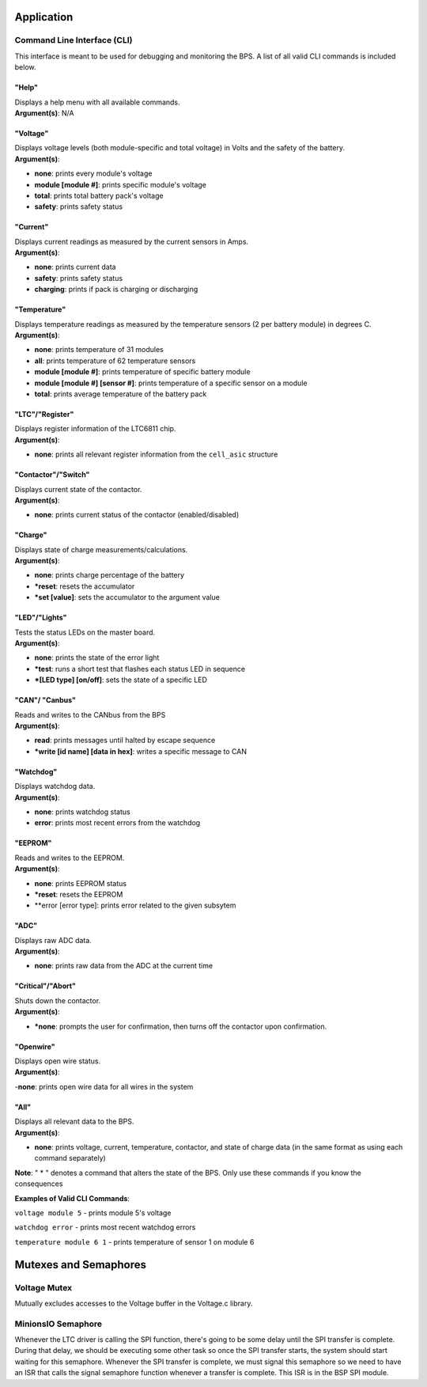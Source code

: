 ************
Application
************


.. _CLI-app:

Command Line Interface (CLI)
============================

This interface is meant to be used for debugging and monitoring the BPS. 
A list of all valid CLI commands is included below.

"Help"
######

| Displays a help menu with all available commands.
| **Argument(s)**: N/A

"Voltage"
#########

| Displays voltage levels (both module-specific and total voltage) in Volts and the safety of the battery.
| **Argument(s)**: 
- **none**: prints every module's voltage
- **module [module #]**: prints specific module's voltage
- **total**: prints total battery pack's voltage
- **safety**: prints safety status

"Current"
#########

| Displays current readings as measured by the current sensors in Amps.
| **Argument(s)**: 
- **none**: prints current data
- **safety**: prints safety status
- **charging**: prints if pack is charging or discharging

"Temperature"
#############

| Displays temperature readings as measured by the temperature sensors (2 per battery module) in degrees C.
| **Argument(s)**: 
- **none**: prints temperature of 31 modules
- **all**: prints temperature of 62 temperature sensors
- **module [module #]**: prints temperature of specific battery module
- **module [module #] [sensor #]**: prints temperature of a specific sensor on a module
- **total**: prints average temperature of the battery pack

"LTC"/"Register"
################

| Displays register information of the LTC6811 chip.
| **Argument(s)**: 
- **none**: prints all relevant register information from the ``cell_asic`` structure


"Contactor"/"Switch"
####################

| Displays current state of the contactor.
| **Argument(s)**: 
- **none**: prints current status of the contactor (enabled/disabled)

"Charge"
########

| Displays state of charge measurements/calculations.
| **Argument(s)**: 
- **none**: prints charge percentage of the battery
- ***reset**: resets the accumulator
- ***set [value]**: sets the accumulator to the argument value

"LED"/"Lights"
##############

| Tests the status LEDs on the master board.
| **Argument(s)**: 
- **none**: prints the state of the error light
- ***test**: runs a short test that flashes each status LED in sequence
- ***[LED type] [on/off]**: sets the state of a specific LED

"CAN"/ "Canbus"
###############

| Reads and writes to the CANbus from the BPS
| **Argument(s)**: 
- **read**: prints messages until halted by escape sequence
- ***write [id name] [data in hex]**: writes a specific message to CAN

"Watchdog"
##########

| Displays watchdog data.
| **Argument(s)**: 
- **none**: prints watchdog status
- **error**: prints most recent errors from the watchdog

"EEPROM"
########

| Reads and writes to the EEPROM.
| **Argument(s)**: 
- **none**: prints EEPROM status
- ***reset**: resets the EEPROM
- **error [error type]: prints error related to the given subsytem

"ADC"
#####

| Displays raw ADC data.
| **Argument(s)**: 
- **none**: prints raw data from the ADC at the current time

"Critical"/"Abort"
##################

| Shuts down the contactor.
| **Argument(s)**: 
- ***none**: prompts the user for confirmation, then turns off the contactor upon confirmation.

"Openwire"
##########

| Displays open wire status.
| **Argument(s)**:
-**none**: prints open wire data for all wires in the system

"All"
#####

| Displays all relevant data to the BPS.
| **Argument(s)**: 
- **none**: prints voltage, current, temperature, contactor, and state of charge data (in the same format as using each command separately)




**Note**: " * " denotes a command that alters the state of the BPS. Only use these commands if you know the consequences 

**Examples of Valid CLI Commands**:

``voltage module 5`` - prints module 5's voltage

``watchdog error`` - prints most recent watchdog errors

``temperature module 6 1`` - prints temperature of sensor 1 on module 6




**********************
Mutexes and Semaphores
**********************

Voltage Mutex
=============

Mutually excludes accesses to the Voltage buffer in the Voltage.c library. 

MinionsIO Semaphore
===================

Whenever the LTC driver is calling the SPI function, there's going to be some delay until the SPI transfer is complete. During that delay, we should be 
executing some other task so once the SPI transfer starts, the system should start waiting for this semaphore. 
Whenever the SPI transfer is complete, we must signal this semaphore so we need to have an ISR that calls the signal semaphore function whenever a transfer is complete. This ISR is in the BSP SPI module.




